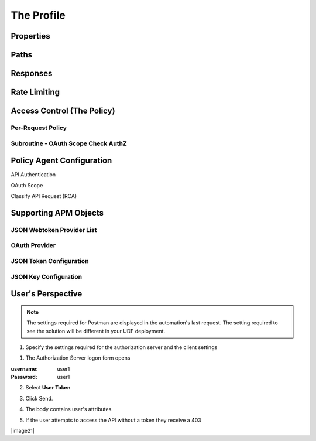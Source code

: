 
The Profile
==============


Properties
-------------------------------------

|image001|



Paths
-----------
|image002|

Responses
--------------
|image003|

Rate Limiting
---------------
|image004|


Access Control (The Policy)
------------------------------

|image005|

Per-Request Policy
^^^^^^^^^^^^^^^^^^^^^
|image006|


Subroutine - OAuth Scope Check AuthZ
^^^^^^^^^^^^^^^^^^^^^^^^^^^^^^^^^^^^^^

|image007|

Policy Agent Configuration
----------------------------

API Authentication


|image008|

OAuth Scope

|image009|


Classify API Request (RCA)

|image010|




Supporting APM Objects
-----------------------

JSON Webtoken Provider List
^^^^^^^^^^^^^^^^^^^^^^^^^^^^^

|image011|


OAuth Provider
^^^^^^^^^^^^^^^

|image012|


JSON Token Configuration
^^^^^^^^^^^^^^^^^^^^^^

|image013|

JSON Key Configuration
^^^^^^^^^^^^^^^^^^^^^^^^

|image014|


User's Perspective
---------------------

.. note:: 
    The settings required for Postman are displayed in the automation's last request.  The setting required to see the solution will be different in your UDF deployment.  

|image015|

1. Specify the settings required for the authorization server and the client settings

|image016|



1. The Authorization Server logon form opens

:username: user1
:Password: user1


|image017|

2. Select **User Token**

|image018|

3. Click Send.

|image019|

4. The body contains user's attributes.

|image020|

5. If the user attempts to access the API without a token they receive a 403

|image21|



.. |image001| image:: media/001.png
.. |image002| image:: media/002.png
.. |image003| image:: media/003.png
.. |image004| image:: media/004.png
.. |image005| image:: media/005.png
.. |image006| image:: media/006.png
.. |image007| image:: media/007.png
.. |image008| image:: media/008.png
.. |image009| image:: media/009.png
.. |image010| image:: media/010.png
.. |image011| image:: media/011.png
.. |image012| image:: media/012.png
.. |image013| image:: media/013.png
.. |image014| image:: media/014.png
.. |image015| image:: media/015.png
.. |image016| image:: media/016.png
.. |image017| image:: media/017.png
.. |image018| image:: media/018.png
.. |image019| image:: media/019.png
.. |image020| image:: media/020.png
.. |image021| image:: media/021.png

